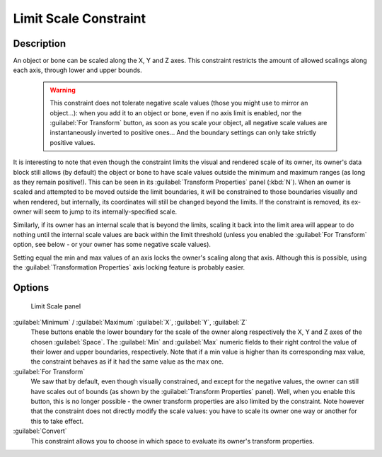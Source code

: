 
Limit Scale Constraint
**********************

Description
===========

An object or bone can be scaled along the X, Y and Z axes.
This constraint restricts the amount of allowed scalings along each axis,
through lower and upper bounds.


 .. warning::

	This constraint does not tolerate negative scale values (those you might
	use to mirror an object...): when you add it to an object or bone, even if
	no axis limit is enabled, nor the :guilabel:`For Transform` button, as soon
	as you scale your object, all negative scale values are instantaneously
	inverted to positive ones... And the boundary settings can only take
	strictly positive values.

It is interesting to note that even though the constraint limits the visual and rendered scale
of its owner, its owner's data block still allows (by default)
the object or bone to have scale values outside the minimum and maximum ranges
(as long as they remain positive!).
This can be seen in its :guilabel:`Transform Properties` panel (:kbd:`N`).
When an owner is scaled and attempted to be moved outside the limit boundaries,
it will be constrained to those boundaries visually and when rendered, but internally,
its coordinates will still be changed beyond the limits. If the constraint is removed,
its ex-owner will seem to jump to its internally-specified scale.

Similarly, if its owner has an internal scale that is beyond the limits, scaling it back into
the limit area will appear to do nothing until the internal scale values are back within the
limit threshold (unless you enabled the :guilabel:`For Transform` option,
see below - or your owner has some negative scale values).

Setting equal the min and max values of an axis locks the owner's scaling along that axis.
Although this is possible,
using the :guilabel:`Transformation Properties` axis locking feature is probably easier.


Options
=======

.. figure:: /images/25-Manual-Constraints-Transform-LimitScale.jpg
   :width: 296px
   :figwidth: 296px

   Limit Scale panel


:guilabel:`Minimum` / :guilabel:`Maximum` :guilabel:`X`, :guilabel:`Y`, :guilabel:`Z`
   These buttons enable the lower boundary for the scale of the owner along respectively the X,
   Y and Z axes of the chosen :guilabel:`Space`.
   The :guilabel:`Min` and :guilabel:`Max` numeric fields to their right control the value of their lower and upper
   boundaries, respectively.
   Note that if a min value is higher than its corresponding max value,
   the constraint behaves as if it had the same value as the max one.


:guilabel:`For Transform`
   We saw that by default, even though visually constrained, and except for the negative values,
   the owner can still have scales out of bounds (as shown by the :guilabel:`Transform Properties` panel). Well,
   when you enable this button,
   this is no longer possible - the owner transform properties are also limited by the constraint.
   Note however that the constraint does not directly modify the scale values:
   you have to scale its owner one way or another for this to take effect.


:guilabel:`Convert`
   This constraint allows you to choose in which space to evaluate its owner's transform properties.


